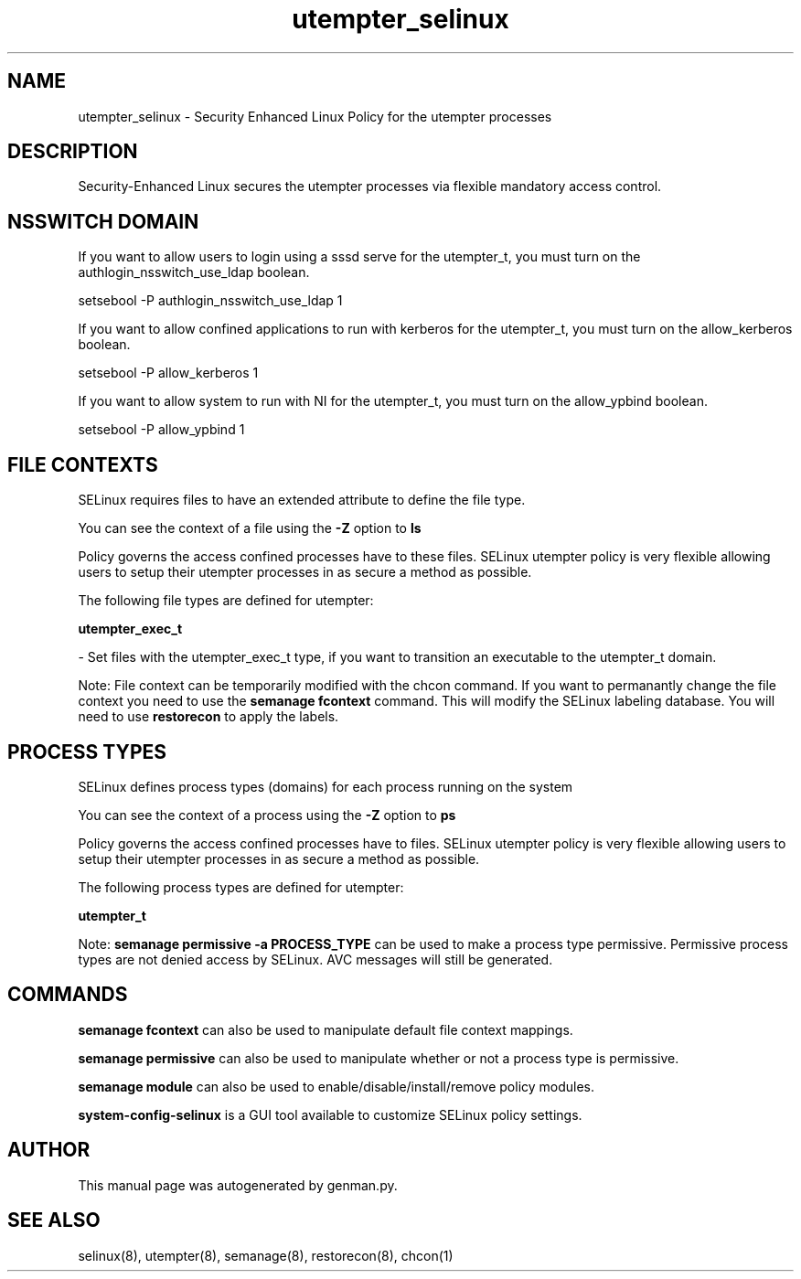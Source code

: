 .TH  "utempter_selinux"  "8"  "utempter" "dwalsh@redhat.com" "utempter SELinux Policy documentation"
.SH "NAME"
utempter_selinux \- Security Enhanced Linux Policy for the utempter processes
.SH "DESCRIPTION"

Security-Enhanced Linux secures the utempter processes via flexible mandatory access
control.  

.SH NSSWITCH DOMAIN

.PP
If you want to allow users to login using a sssd serve for the utempter_t, you must turn on the authlogin_nsswitch_use_ldap boolean.

.EX
setsebool -P authlogin_nsswitch_use_ldap 1
.EE

.PP
If you want to allow confined applications to run with kerberos for the utempter_t, you must turn on the allow_kerberos boolean.

.EX
setsebool -P allow_kerberos 1
.EE

.PP
If you want to allow system to run with NI for the utempter_t, you must turn on the allow_ypbind boolean.

.EX
setsebool -P allow_ypbind 1
.EE

.SH FILE CONTEXTS
SELinux requires files to have an extended attribute to define the file type. 
.PP
You can see the context of a file using the \fB\-Z\fP option to \fBls\bP
.PP
Policy governs the access confined processes have to these files. 
SELinux utempter policy is very flexible allowing users to setup their utempter processes in as secure a method as possible.
.PP 
The following file types are defined for utempter:


.EX
.PP
.B utempter_exec_t 
.EE

- Set files with the utempter_exec_t type, if you want to transition an executable to the utempter_t domain.


.PP
Note: File context can be temporarily modified with the chcon command.  If you want to permanantly change the file context you need to use the 
.B semanage fcontext 
command.  This will modify the SELinux labeling database.  You will need to use
.B restorecon
to apply the labels.

.SH PROCESS TYPES
SELinux defines process types (domains) for each process running on the system
.PP
You can see the context of a process using the \fB\-Z\fP option to \fBps\bP
.PP
Policy governs the access confined processes have to files. 
SELinux utempter policy is very flexible allowing users to setup their utempter processes in as secure a method as possible.
.PP 
The following process types are defined for utempter:

.EX
.B utempter_t 
.EE
.PP
Note: 
.B semanage permissive -a PROCESS_TYPE 
can be used to make a process type permissive. Permissive process types are not denied access by SELinux. AVC messages will still be generated.

.SH "COMMANDS"
.B semanage fcontext
can also be used to manipulate default file context mappings.
.PP
.B semanage permissive
can also be used to manipulate whether or not a process type is permissive.
.PP
.B semanage module
can also be used to enable/disable/install/remove policy modules.

.PP
.B system-config-selinux 
is a GUI tool available to customize SELinux policy settings.

.SH AUTHOR	
This manual page was autogenerated by genman.py.

.SH "SEE ALSO"
selinux(8), utempter(8), semanage(8), restorecon(8), chcon(1)
